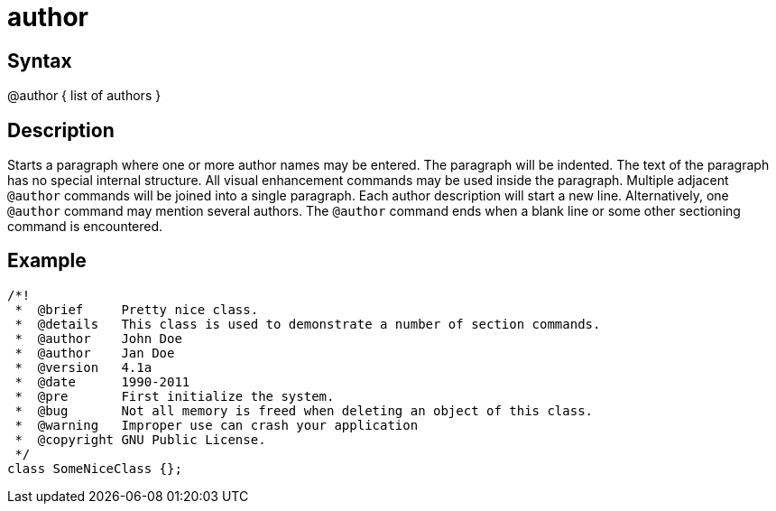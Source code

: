= author

== Syntax
@author { list of authors }

== Description
Starts a paragraph where one or more author names may be entered. The paragraph will be indented. The text of the paragraph has no special internal structure. All visual enhancement commands may be used inside the paragraph. Multiple adjacent `@author` commands will be joined into a single paragraph. Each author description will start a new line. Alternatively, one `@author` command may mention several authors. The `@author` command ends when a blank line or some other sectioning command is encountered.

== Example
```
/*! 
 *  @brief     Pretty nice class.
 *  @details   This class is used to demonstrate a number of section commands.
 *  @author    John Doe
 *  @author    Jan Doe
 *  @version   4.1a
 *  @date      1990-2011
 *  @pre       First initialize the system.
 *  @bug       Not all memory is freed when deleting an object of this class.
 *  @warning   Improper use can crash your application
 *  @copyright GNU Public License.
 */
class SomeNiceClass {};

```
// [CODE_END]
